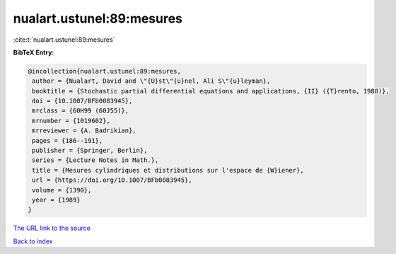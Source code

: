 nualart.ustunel:89:mesures
==========================

:cite:t:`nualart.ustunel:89:mesures`

**BibTeX Entry:**

.. code-block:: bibtex

   @incollection{nualart.ustunel:89:mesures,
    author = {Nualart, David and \"{U}st\"{u}nel, Ali S\"{u}leyman},
    booktitle = {Stochastic partial differential equations and applications, {II} ({T}rento, 1988)},
    doi = {10.1007/BFb0083945},
    mrclass = {60H99 (60J55)},
    mrnumber = {1019602},
    mrreviewer = {A. Badrikian},
    pages = {186--191},
    publisher = {Springer, Berlin},
    series = {Lecture Notes in Math.},
    title = {Mesures cylindriques et distributions sur l'espace de {W}iener},
    url = {https://doi.org/10.1007/BFb0083945},
    volume = {1390},
    year = {1989}
   }
`The URL link to the source <ttps://doi.org/10.1007/BFb0083945}>`_


`Back to index <../By-Cite-Keys.html>`_
